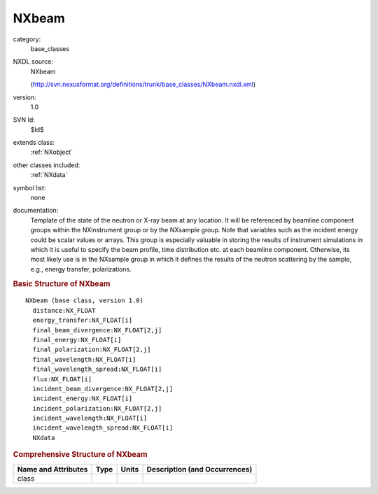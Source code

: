 ..  _NXbeam:

######
NXbeam
######

.. index::  ! . NXDL base_classes; NXbeam

category:
    base_classes

NXDL source:
    NXbeam
    
    (http://svn.nexusformat.org/definitions/trunk/base_classes/NXbeam.nxdl.xml)

version:
    1.0

SVN Id:
    $Id$

extends class:
    :ref:`NXobject`

other classes included:
    :ref:`NXdata`

symbol list:
    none

documentation:
    Template of the state of the neutron or X-ray beam at any location. It will be referenced
    by beamline component groups within the NXinstrument group or by the NXsample group. Note
    that variables such as the incident energy could be scalar values or arrays. This group is
    especially valuable in storing the results of instrument simulations in which it is useful
    to specify the beam profile, time distribution etc. at each beamline component. Otherwise,
    its most likely use is in the NXsample group in which it defines the results of the neutron
    scattering by the sample, e.g., energy transfer, polarizations.
    


.. rubric:: Basic Structure of **NXbeam**

::

    NXbeam (base class, version 1.0)
      distance:NX_FLOAT
      energy_transfer:NX_FLOAT[i]
      final_beam_divergence:NX_FLOAT[2,j]
      final_energy:NX_FLOAT[i]
      final_polarization:NX_FLOAT[2,j]
      final_wavelength:NX_FLOAT[i]
      final_wavelength_spread:NX_FLOAT[i]
      flux:NX_FLOAT[i]
      incident_beam_divergence:NX_FLOAT[2,j]
      incident_energy:NX_FLOAT[i]
      incident_polarization:NX_FLOAT[2,j]
      incident_wavelength:NX_FLOAT[i]
      incident_wavelength_spread:NX_FLOAT[i]
      NXdata
    

.. rubric:: Comprehensive Structure of **NXbeam**


=====================  ========  =========  ===================================
Name and Attributes    Type      Units      Description (and Occurrences)
=====================  ========  =========  ===================================
class                  ..        ..         ..
=====================  ========  =========  ===================================
        